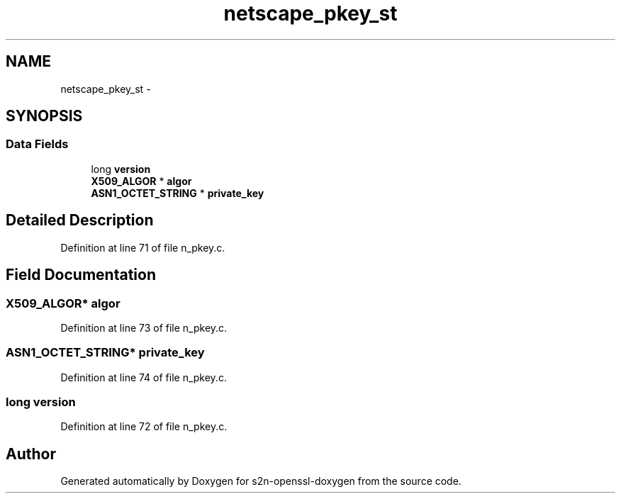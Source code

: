 .TH "netscape_pkey_st" 3 "Thu Jun 30 2016" "s2n-openssl-doxygen" \" -*- nroff -*-
.ad l
.nh
.SH NAME
netscape_pkey_st \- 
.SH SYNOPSIS
.br
.PP
.SS "Data Fields"

.in +1c
.ti -1c
.RI "long \fBversion\fP"
.br
.ti -1c
.RI "\fBX509_ALGOR\fP * \fBalgor\fP"
.br
.ti -1c
.RI "\fBASN1_OCTET_STRING\fP * \fBprivate_key\fP"
.br
.in -1c
.SH "Detailed Description"
.PP 
Definition at line 71 of file n_pkey\&.c\&.
.SH "Field Documentation"
.PP 
.SS "\fBX509_ALGOR\fP* algor"

.PP
Definition at line 73 of file n_pkey\&.c\&.
.SS "\fBASN1_OCTET_STRING\fP* private_key"

.PP
Definition at line 74 of file n_pkey\&.c\&.
.SS "long version"

.PP
Definition at line 72 of file n_pkey\&.c\&.

.SH "Author"
.PP 
Generated automatically by Doxygen for s2n-openssl-doxygen from the source code\&.
